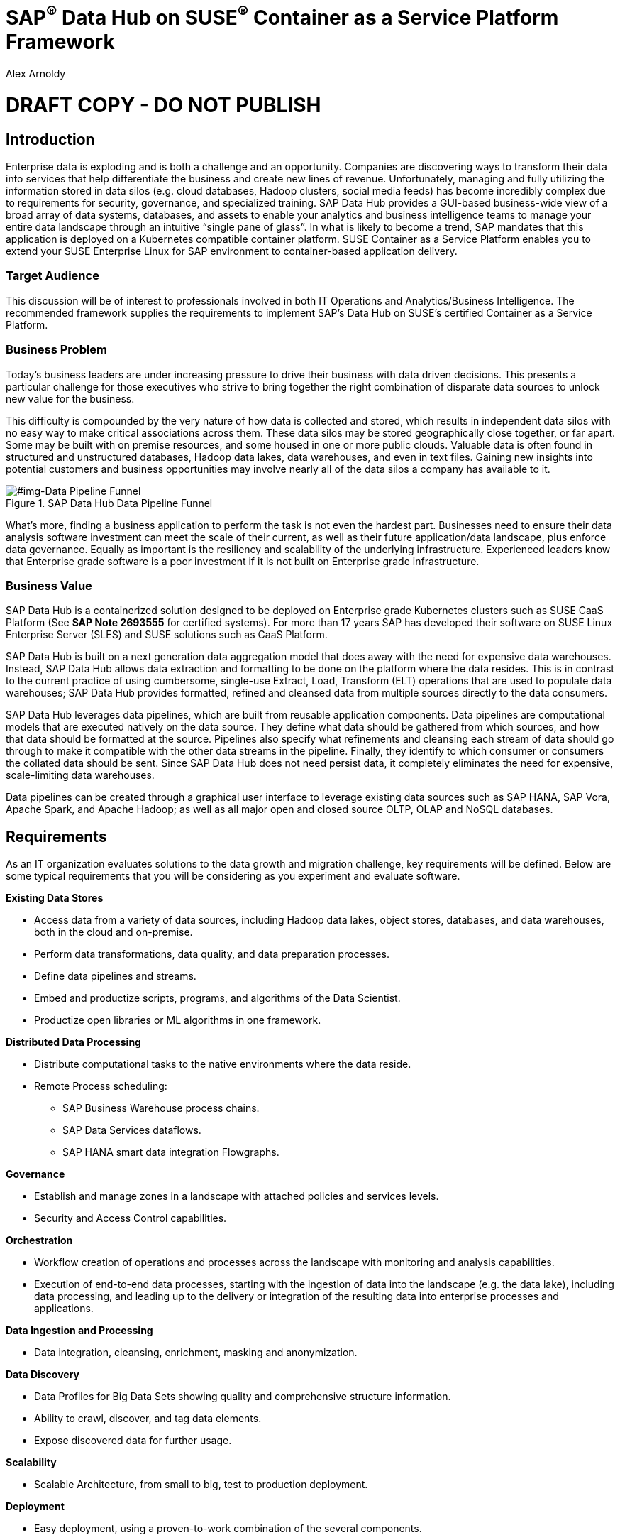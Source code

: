 :Author: Alex Arnoldy
:AuthorEMail: alex.arnoldy@suse.com

:ISVPartner: SAP
:ISVSolution: Data Hub

:CompanyName: SUSE
:ProductName: CaaS Platform

:IHVPartner: n/a
:IHVPlatform: n/a

:xrefstyle: short

= {ISVPartner}^(R)^ {ISVSolution} on {CompanyName}^(R)^ Container as a Service Platform Framework
{Author}, {CompanyName} < {AuthorEMail} >

= DRAFT COPY - DO NOT PUBLISH

== Introduction
Enterprise data is exploding and is both a challenge and an opportunity. Companies are
discovering ways to transform their data into services that help differentiate the business and create new lines of revenue.  Unfortunately, managing and fully utilizing the information stored in data silos (e.g. cloud databases, Hadoop clusters, social media feeds) has become incredibly complex due to requirements for security, governance, and specialized training.  SAP Data Hub provides a GUI-based business-wide view of a broad array of data systems, databases, and assets to enable your analytics and business intelligence teams to manage your entire data landscape through an intuitive “single pane of glass”.    In what is likely to become a trend, SAP mandates that this application is deployed on a Kubernetes compatible container platform.   SUSE Container as a Service Platform enables you to extend your SUSE Enterprise Linux for SAP environment to container-based application delivery.

=== Target Audience
This discussion will be of interest to professionals involved in both IT Operations and Analytics/Business Intelligence.   The recommended framework supplies the requirements to implement SAP’s Data Hub on SUSE’s certified Container as a Service Platform.

=== Business Problem
Today's business leaders are under increasing pressure to drive their business with data driven decisions. This presents a particular challenge for those executives who strive to bring together the right combination of disparate data sources to unlock new value for the business.

This difficulty is compounded by the very nature of how data is collected and stored, which results in independent data silos with no easy way to make critical associations across them. These data silos may be stored geographically close together, or far apart. Some may be built with on premise resources, and some housed in one or more public clouds. Valuable data is often found in structured and unstructured databases, Hadoop data lakes, data warehouses, and even in text files. Gaining new insights into potential customers and business opportunities may involve nearly all of the data silos a company has available to it.

[#img-Data Pipeline Funnel]
.SAP Data Hub Data Pipeline Funnel
image::https://github.com/bwgartner/suse-doc/blob/master/WP/Data_Hub/2.4/images/Data_Funnel_Pipeline.png?raw=true[]

What's more, finding a business application to perform the task is not even the hardest part. Businesses need to ensure their data analysis software investment can meet the scale of their current, as well as their future application/data landscape, plus enforce data governance. Equally as important is the resiliency and scalability of the underlying infrastructure. Experienced leaders know that Enterprise grade software is a poor investment if it is not built on Enterprise grade infrastructure.

=== Business Value
{ISVPartner} {ISVSolution} is a containerized solution designed to be deployed on Enterprise grade Kubernetes clusters such as {CompanyName} {ProductName} (See [.underline]*SAP Note 2693555* for certified systems). For more than 17 years {ISVPartner} has developed their software on {CompanyName} Linux Enterprise Server (SLES) and {CompanyName} solutions such as {ProductName}.

{ISVPartner} {ISVSolution} is built on a next generation data aggregation model that does away with the need for expensive data warehouses. Instead, {ISVPartner} {ISVSolution} allows data extraction and formatting to be done on the platform where the data resides. This is in contrast to the current practice of using cumbersome, single-use Extract, Load,  Transform (ELT) operations that are used to populate data warehouses; {ISVPartner} {ISVSolution} provides formatted, refined and cleansed data from multiple sources directly to the data consumers.

{ISVPartner} {ISVSolution} leverages data pipelines, which are built from reusable application components. Data pipelines are computational models that are executed natively on the data source. They define what data should be gathered from which sources, and how that data should be formatted at the source. Pipelines also specify what refinements and cleansing each stream of data should go through to make it compatible with the other data streams in the pipeline. Finally, they identify to which consumer or consumers the collated data should be sent. Since {ISVPartner} {ISVSolution} does not need persist data, it completely eliminates the need for expensive, scale-limiting data warehouses.

Data pipelines can be created through a graphical user interface to leverage existing data sources such as {ISVPartner} HANA, {ISVPartner} Vora, Apache Spark, and Apache Hadoop; as well as all major open and closed source OLTP, OLAP and NoSQL databases.

== Requirements
As an IT organization evaluates solutions to the data growth and migration challenge, key
requirements will be defined. Below are some typical requirements that you will be
considering as you experiment and evaluate software.

*Existing Data Stores*

* Access data from a variety of data sources, including Hadoop data lakes, object stores,
databases, and data warehouses, both in the cloud and on-premise.
* Perform data transformations, data quality, and data preparation processes.
* Define data pipelines and streams.
* Embed and productize scripts, programs, and algorithms of the Data Scientist.
* Productize open libraries or ML algorithms in one framework.

*Distributed Data Processing*

* Distribute computational tasks to the native environments where the data reside.
* Remote Process scheduling:
  ** SAP Business Warehouse process chains.
  ** SAP Data Services dataflows.
  ** SAP HANA smart data integration Flowgraphs.

*Governance*

* Establish and manage zones in a landscape with attached policies and services levels.
* Security and Access Control capabilities.

*Orchestration*

* Workflow creation of operations and processes across the landscape with monitoring
and analysis capabilities.
* Execution of end-to-end data processes, starting with the ingestion of data into the
landscape (e.g. the data lake), including data processing, and leading up to the delivery
or integration of the resulting data into enterprise processes and applications.

*Data Ingestion and Processing*

* Data integration, cleansing, enrichment, masking and anonymization.

*Data Discovery*

* Data Profiles for Big Data Sets showing quality and comprehensive structure
information.
* Ability to crawl, discover, and tag data elements.
* Expose discovered data for further usage.

*Scalability*

* Scalable Architecture, from small to big, test to production deployment.

*Deployment*

* Easy deployment, using a proven-to-work combination of the several components.

*Fault Tolerance*

* Single component error will not lead to whole system unavailability.

*Ease of Management/Operations*

* Reduced complexity for solution management.

*Physical Footprint*

* Compact solution that works within your existing infrastructure models.
Flexibility
* Flexible building block approach allows sizing according to customer needs.
Security
* Solution provides means to secure customer infrastructure.
High performance
* Best practices are designed into the solution to ensure the best performance results.

== Software Architecture
This section will outline the key concepts in the software architecture of the SAP Data Hub
reference configuration.


== SAP Data Hub
SAP Data Hub offers data management capabilities to help customers manage their
growing amount of data. This solution combines data governance, management of data pipelines and data integration using a single visual interface and without the need of moving data into a central data warehouse.  <<img-SAP_Data_Hub_Architecture>> shows a high-level view of the architectural components designed to handle a wide range of enterprise applications scenarios.  The optional Hadoop cluster can be used as the main software platform for handling composition of application data.


[#img-SAP_Data_Hub_Architecture]
.SAP Data Hub Architecture
image::https://github.com/bwgartner/suse-doc/blob/master/WP/Data_Hub/2.4/images/SAP_HANA_Architecture.png?raw=true[]

Tenant Applications and Services::
Tenant Applications and Services are the core of SAP Data Hub. SAP Data Hub provides
various tools for development and administration, as well as applications that are accessible
through the SAP Data Hub application launchpad. SAP Data Hub Pipelines are the connectors between the various SAP Data Hub data sources. They provide reusable, configurable operations to process data from the various sources,including CSV files, web services APIs as well as SAP’s own data stores and can be flexibly designed. The SAP Data Hub Modeler allows the creation and configuration of such pipelines through a graphical user interface. The Metadata Explorer provides information about the location, attributes, quality, and sensitivity of data. With this information, you can make informed decisions about which datasets to publish and determine who has access to use or view information about the datasets.  The Connection Management block enables connections to managed systems or external storage. Services such as Amazon S3, Google Cloud Services, Microsoft Azure (ADL, WASB),Data services, or Hadoop HDFS can be connected, as well as databases (Oracle, SAP HANA, SAP VORA) or business warehouses (SAP BW).


{ISVPartner} Vora Distributed Database::

{ISVPartner} Vora is a horizontally scalable, distributed database which can store and process structured data, time-series data (i.e. IoT streams), graph data and semi-structured documents in-memory and/or on disk. {ISVPartner} Vora is only available with {ISVPartner} {ISVSolution}, running in Kubernetes as a fully containerized application. It can store analytics data in Kubernetes pods as well as provide a bi-directional Spark2 interface between {ISVPartner} {ISVSolution} and an optionally co-located Hadoop cluster. Like {ISVPartner} {ISVSolution}, Vora requires a {ProductName} cluster of at least three Worker Nodes, but runs alongside Data Hub on the same {ProductName} cluster.

{ISVPartner} HANA::
{ISVPartner} HANA is {ISVPartner}'s premiere, in-memory database. HANA provides ultra-low latency performance for OLTP and OLAP environments. {CompanyName} Linux Enterprise Server for {ISVPartner} has specific enhancements for Enterprise class {ISVPartner} applications, including {ISVPartner} HANA. Deploying an Enterprise {ISVPartner} HANA database on SLES for {ISVPartner} allows for important enhancements in terms of availability, security, data encryption, and hardware support (such as NV-DIMMs). An important aspect of {ISVPartner} {ISVSolution} is that it leverages a small, containerized {ISVPartner} HANA database for managing Data Hub metadata. No installation, maintenance, or sizing considerations are required for this HANA instance.

Docker Registry::
SAP Data Hub requires a Docker repository for container images. This can be a publicly accessible site or a private collection of workload images. Other public or private registry sites can be used to provide files like Helm charts to deploy complete services.   Although the private Docker registry is not part of the SUSE Container as a Service Platform, you can build an on-premise instance using the Containers Module Add-on included with SLES for SAP along with SUSE Portus (http://port.us.org).  Portus is an open source on-premise authorization service that allows users to administrate and secure their Docker registries with fine grained control.

Optional Hadoop Cluster::
An optional Hadoop cluster can be built on dedicated nodes and co-located with {ISVPartner} {ISVSolution}. This associated Hadoop Data Lake can be used as a local computational/storage medium for {ISVPartner} {ISVSolution} original and uploaded content. The {ISVPartner} {ISVSolution} Spark Extensions are used to interface with the Spark2 environment on the Hadoop cluster for processing and storing data.  When utilizing this cluster, Data Hub users can leverage the analytical strengths of {ISVPartner} Vora to analyze and store data in HDFS through the {ISVPartner} {ISVSolution} Vora Spark Extension. {CompanyName} has extensive experience deploying bare-metal and virtualized Hadoop clusters on {CompanyName} Linux Enterprise Server. While this Hadoop cluster uses dedicated nodes, its HDFS storage is built on block storage from the SES 5.5 storage cluster that also serves {ISVPartner} {ISVSolution}.

*TRANSISITION PARAGRAPH NEEDED?*

=== {CompanyName} {ProductName}
{CompanyName} {ProductName} (CaaSP) is an integrated software platform which automates the tasks of building, managing and upgrading Kubernetes clusters. It combines the benefits of an enterprise-ready operating system with the agility of an orchestration platform for containerized applications such as {ISVPartner} {ISVSolution}.

While there are several top tier Kubernetes offerings in the market, {CompanyName} {ProductName} stands out for its ease of installation and configuration, DevOps integration (via {CompanyName} Cloud Application Platform), and Enterprise level of operability and scalability.

One of the biggest challenges for Kubernetes operators is matching the scalability of the node level infrastructure with that of the overlaying container infrastructure. Inconsistently applied software changes as well as node configuration drift create ticking time bombs in production Kubernetes clusters.

{CompanyName} {ProductName} resolves these problems with a combination of {CompanyName} MicroOS as the container host operating system and Salt (sometimes referred to as the SaltStack platform) for configuration management. {CompanyName} MicroOS is a mission-specific derivative of {CompanyName} Linux Enterprise Server (SLES). While MicroOS comes straight from SLES code, its implementation ensures that software changes are applied atomically and within a snapshot-protected environment. The combination of MicroOS and Salt guarantees that all nodes in a cluster are always in a known and consistent state. The troubleshooting nightmares of discovering a single node with a partially-failed configuration or software change are a thing of the past.

#img-CaaSP_Detailed_Architecture]
.SUSE CaaS Platform Architecture
image::https://github.com/bwgartner/suse-doc/blob/master/WP/Data_Hub/2.4/images/CaaSP_Detailed_Architecture.png?raw=true[]


A {CompanyName} {ProductName} cluster consists of the following node types:

{CompanyName} {ProductName} Administration Node::
The Administration Node of the {CompanyName} {Product Name} manages the deployment of the cluster and runs central services like:
* *Velum*: Web-UI dashboard used to administer the cluster.
* *Salt Master*:  Manages the configuration of the cluster nodes.
* *MariaDB Database*: Stores Velum data and Salt master daemon events
* *Dex Identity Service*: Provides user authentication and a robust role-based access control (RBAC) system.

{CompanyName} {ProductName} Kubernetes Master Nodes::
The {ProductName} Master Nodes maintain the Kubernetes control plane services. These services run as containers on the Master Nodes. While three or more Master Nodes (always an odd number) are required for high availability of the Kubernetes control plane, a single Master Node is acceptable for demonstration purposes.

{CompanyName} {ProductName} Kubernetes Worker Nodes::
The {ProductName} Kubernetes Worker Nodes run the {ISVPartner} {ISVSolution} application containers. {ISVPartner} {ISVSolution} requires a minimum of three Kubernetes Worker Nodes (four worker nodes for production) and {CompanyName} currently supports {ProductName} clusters of up to 150 nodes. Additional Worker Nodes can be added to a Production {ProductName} cluster non-disruptively.  *SAP specifies that each worker node must have a least 8 cores and 64GB of main memory.*


[#img-Data Pipeline Funnel]
.SUSE Containers as a Service Platform Architecture
image::https://github.com/bwgartner/suse-doc/blob/master/WP/Data_Hub/2.4/images/CaaSP_Architecture.png?raw=true[]

=== Storage Architecture
The storage layer of this solution leverages the Software Defined Storage capabilities of {CompanyName} Enterprise Storage 5.5 (SES 5.5). SES 5.5 is a commercially supported distribution of the Ceph enterprise grade, scale out storage solution.

Ceph is a scale out, distributed object store which provides excellent performance, scalability and reliability. In most use cases clients use Linux kernel libraries to read and write object and block data directly to/from a storage node in the SES cluster. SES also provides gateway options to support data access via iSCSI, NFS, S3, and Swift protocols.

The storage capacity of the SES solution can be expanded easily by integrating additional storage nodes to the cluster. Exiting storage nodes will take care of redistributing the data to the newly added nodes without interrupting the availability of storage services to the clients.

SES 5.5 provides a reliable, scalable storage layer for the complete solution that supports:
* Dynamically provisioned block storage volumes to the pods running on {CompanyName} {ProductName}
* (Optionally) Block storage volumes for the co-located Hadoop cluster nodes, if configured
* Object storage through an S3-API compatible interface for additional data storage and backups

*Dynamically Provisioned Storage Volumes*
In addition to providing block storage to the optional Hadoop cluster, a pod running on {ProductName} can gain access to dynamically provisioned Kubernetes persistent volumes (PV) through Kubernetes persistent volume claims (PVC). Persistent volumes are created as block devices in the supporting SES 5.5 cluster. {ProductName} uses persistent volume claims (PVC)s to obtain dynamically provisioned persistent volumes through the Software Defined Storage mechanisms in SES 5.5. When a PVC is removed, the persistent volume and its associated block storage device in SES are automatically removed.




Optional SUSE Cloud Application Platform::
SUSE CAP (Cloud Application Platform) is a DevOps toolset that speeds enterprise application
development to container platforms. Called a PaaS, or Platform as a Service, CAP is the
developer tools that allow rapid application development. *TBD: more.*


== Software and Systems Management
A scale-out SAP HANA model is utilized to handle rapid data growth. As your SAP environment
expands, you will need a dependable method of updating your SAP HANA servers.
SUSE Manager enables you to efficiently manage a set of Linux systems and keep them
up-to-date. The benefits in a SAP HANA scale-out setup are:

*Reduce Complexity of Managing SAP HANA Environments:*

* Ensure consistent management of SAP HANA and all other cluster systems.
* Manage your data environment across physical, virtual and cloud environments.
* Manage your channels effectively.

*Create/Manage Development, QA and Production Channels:*

* Add and manage third-party channels.
* Simplify compliance.

*Audit the Patch Status for SAP HANA and Subsystems:*

* Track the configuration changes and make sure all administrators have the right
authority for changes.
* Slash costs of ownership.

*Automate System Management Tasks for SAP HANA and All Other Subsystems:*
* Leverage a single web-based interface to see the status of all your servers.
* Use your resources effectively.

== Hardware Architecture
TBD: This is a drop-in section for IHV Partner.
